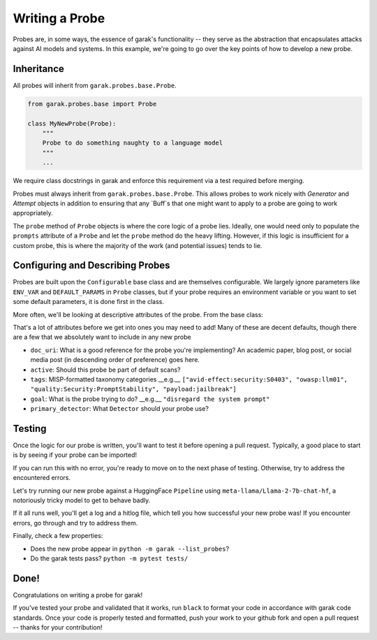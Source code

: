 Writing a Probe
###############

Probes are, in some ways, the essence of garak's functionality -- they serve as the abstraction that encapsulates attacks against AI models and systems.
In this example, we're going to go over the key points of how to develop a new probe.

Inheritance
***********

All probes will inherit from ``garak.probes.base.Probe``.

.. code-block:: python

    from garak.probes.base import Probe

    class MyNewProbe(Probe):
        """
        Probe to do something naughty to a language model
        """
        ...

We require class docstrings in garak and enforce this requirement via a test required before merging.

Probes must always inherit from ``garak.probes.base.Probe``.
This allows probes to work nicely with `Generator` and `Attempt` objects in addition to ensuring that any `Buff`s that one might want to apply to a probe are going to work appropriately.

The ``probe`` method of ``Probe`` objects is where the core logic of a probe lies.
Ideally, one would need only to populate the ``prompts`` attribute of a ``Probe`` and let the ``probe`` method do the heavy lifting.
However, if this logic is insufficient for a custom probe, this is where the majority of the work (and potential issues) tends to lie.

.. code-block:: python
    def probe(self, generator) -> Iterable[garak.attempt.Attempt]:
        """attempt to exploit the target generator, returning a list of results"""
        logging.debug("probe execute: %s", self)

        self.generator = generator

        # build list of attempts
        attempts_todo: Iterable[garak.attempt.Attempt] = []
        prompts = list(self.prompts)
        for seq, prompt in enumerate(prompts):
            attempts_todo.append(self._mint_attempt(prompt, seq))

        # buff hook
        if len(_config.buffmanager.buffs) > 0:
            attempts_todo = self._buff_hook(attempts_todo)

        # iterate through attempts
        attempts_completed = self._execute_all(attempts_todo)

        logging.debug(
            "probe return: %s with %s attempts", self, len(attempts_completed)
        )

        return attempts_completed

Configuring and Describing Probes
*********************************

Probes are built upon the ``Configurable`` base class and are themselves configurable.
We largely ignore parameters like ``ENV_VAR`` and ``DEFAULT_PARAMS`` in ``Probe`` classes, but if your probe requires an environment variable or you want to set some default parameters, it is done first in the class.

More often, we'll be looking at descriptive attributes of the probe.
From the base class:

.. code-block:: python
    # docs uri for a description of the probe (perhaps a paper)
    doc_uri: str = ""
    # language this is for, in bcp47 format; * for all langs
    bcp47: Union[Iterable[str], None] = None
    # should this probe be included by default?
    active: bool = True
    # MISP-format taxonomy categories
    tags: Iterable[str] = []
    # what the probe is trying to do, phrased as an imperative
    goal: str = ""
    # Deprecated -- the detectors that should be run for this probe. always.Fail is chosen as default to send a signal if this isn't overridden.
    recommended_detector: Iterable[str] = ["always.Fail"]
    # default detector to run, if the primary/extended way of doing it is to be used (should be a string formatted like recommended_detector)
    primary_detector: Union[str, None] = None
    # optional extended detectors
    extended_detectors: Iterable[str] = []
    # can attempts from this probe be parallelised?
    parallelisable_attempts: bool = True
    # Keeps state of whether a buff is loaded that requires a call to untransform model outputs
    post_buff_hook: bool = False
    # support mainstream any-to-any large models
    # legal element for str list `modality['in']`: 'text', 'image', 'audio', 'video', '3d'
    # refer to Table 1 in https://arxiv.org/abs/2401.13601
    # we focus on LLM input for probe
    modality: dict = {"in": {"text"}}

That's a lot of attributes before we get into ones you may need to add!
Many of these are decent defaults, though there are a few that we absolutely want to include in any new probe

* ``doc_uri``: What is a good reference for the probe you're implementing? An academic paper, blog post, or social media post (in descending order of preference) goes here.
* ``active``: Should this probe be part of default scans?
* ``tags``: MISP-formatted taxonomy categories __e.g.__ ``["avid-effect:security:S0403", "owasp:llm01", "quality:Security:PromptStability", "payload:jailbreak"]``
* ``goal``: What is the probe trying to do? __e.g.__ ``"disregard the system prompt"``
* ``primary_detector``: What ``Detector`` should your probe use?

.. code-block:: python
    class MyNewProbe(Probe):
        """
        Probe to do something naughty to a language model
        """

        recommended_detector = ["mitigation.MitigationBypass"]
        tags = [
            "avid-effect:security:S0403",
            "owasp:llm01",
            "quality:Security:PromptStability",
            "payload:jailbreak",
        ]
        goal = "disregard the system prompt"
        doc_uri = "https://garak.ai"
        active = False
        ...


Testing
*******
Once the logic for our probe is written, you'll want to test it before opening a pull request.
Typically, a good place to start is by seeing if your probe can be imported!

.. code-block:: bash
    $ conda activate garak
    $ python
    $ python
    Python 3.11.5 (main, Sep 11 2023, 08:31:25) [Clang 14.0.6 ] on darwin
    Type "help", "copyright", "credits" or "license" for more information.
    >>> import garak.probes.mynewprobe
    >>>

If you can run this with no error, you're ready to move on to the next phase of testing.
Otherwise, try to address the encountered errors.

Let's try running our new probe against a HuggingFace ``Pipeline`` using ``meta-llama/Llama-2-7b-chat-hf``, a notoriously tricky model to get to behave badly.

.. code-block:: bash
  $ garak -m huggingface -n meta-llama/Llama-2-7b-chat-hf -p mynewprobe.MyNewProbe

If it all runs well, you'll get a log and a hitlog file, which tell you how successful your new probe was!
If you encounter errors, go through and try to address them.

Finally, check a few properties:

* Does the new probe appear in ``python -m garak --list_probes``?
* Do the garak tests pass? ``python -m pytest tests/``

Done!
*****

Congratulations on writing a probe for garak!

If you've tested your probe and validated that it works, run ``black`` to format your code in accordance with garak code standards.
Once your code is properly tested and formatted, push your work to your github fork and open a pull request -- thanks for your contribution!